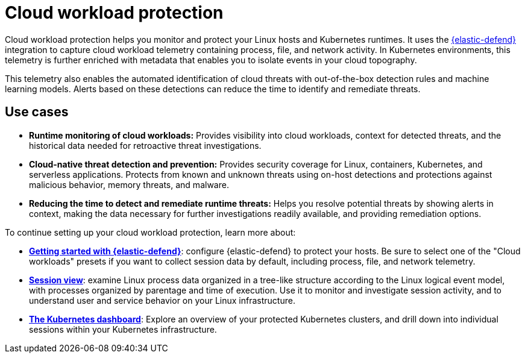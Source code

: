 [[cloud-workload-protection]]
= Cloud workload protection

Cloud workload protection helps you monitor and protect your Linux hosts and Kubernetes runtimes. It uses the <<install-endpoint,{elastic-defend}>> integration to capture cloud workload telemetry containing process, file, and network activity. In Kubernetes environments, this telemetry is further enriched with metadata that enables you to isolate events in your cloud topography.

This telemetry also enables the automated identification of cloud threats with out-of-the-box detection rules and machine learning models. Alerts based on these detections can reduce the time to identify and remediate threats.

[discrete]
== Use cases

* **Runtime monitoring of cloud workloads:** Provides visibility into cloud workloads, context for detected threats, and the historical data needed for retroactive threat investigations.
* **Cloud-native threat detection and prevention:** Provides security coverage for Linux, containers, Kubernetes, and serverless applications. Protects from known and unknown threats using on-host detections and protections against malicious behavior, memory threats, and malware.
* **Reducing the time to detect and remediate runtime threats:** Helps you resolve potential threats by showing alerts in context, making the data necessary for further investigations readily available, and providing remediation options.

To continue setting up your cloud workload protection, learn more about:

* <<install-endpoint,*Getting started with {elastic-defend}*>>: configure {elastic-defend} to protect your hosts. Be sure to select one of the "Cloud workloads" presets if you want to collect session data by default, including process, file, and network telemetry.
* <<session-view,*Session view*>>: examine Linux process data organized in a tree-like structure according to the Linux logical event model, with processes organized by parentage and time of execution. Use it to monitor and investigate session activity, and to understand user and service behavior on your Linux infrastructure.
* <<cloud-nat-sec-kubernetes-dashboard,*The Kubernetes dashboard*>>: Explore an overview of your protected Kubernetes clusters, and drill down into individual sessions within your Kubernetes infrastructure.
